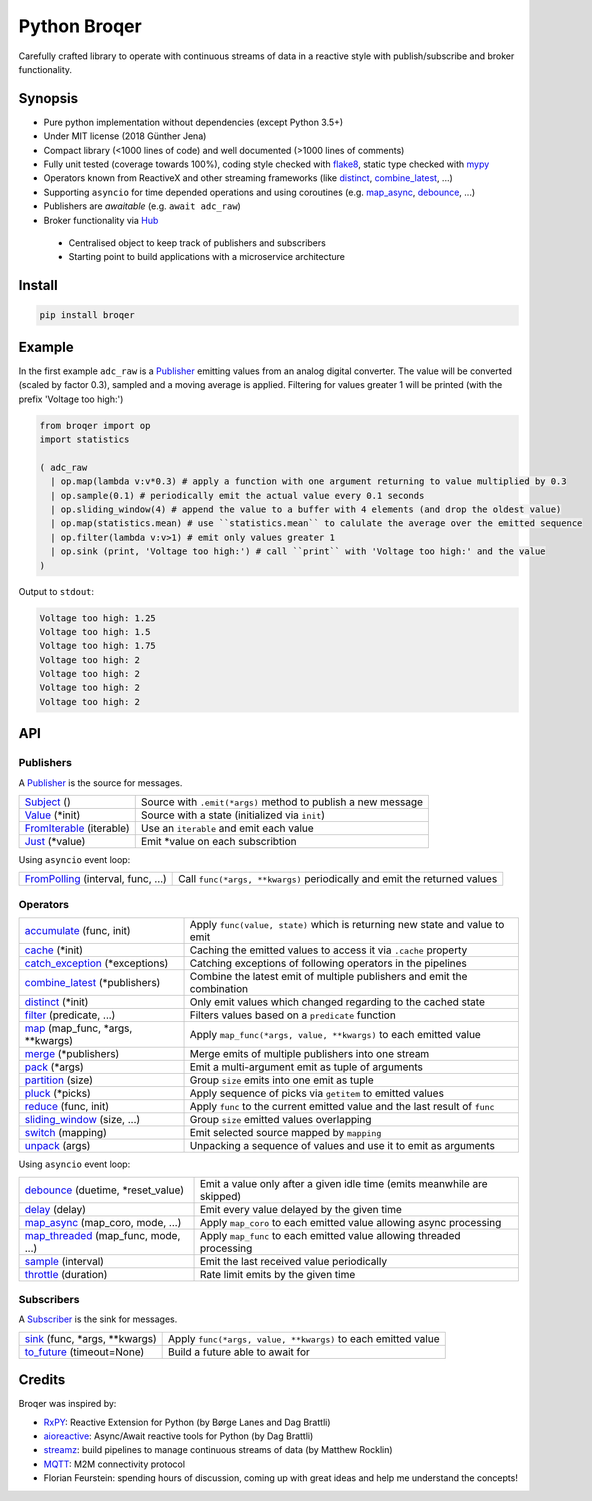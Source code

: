 ===================
Python Broqer
===================

.. image:: https://img.shields.io/pypi/v/broqer.svg
        :target: https://pypi.python.org/pypi/broqer

.. image:: https://img.shields.io/travis/semiversus/python-broqer.svg
        :target: https://travis-ci.org/semiversus/python-broqer

.. image:: https://codecov.io/gh/semiversus/python-broqer/branch/master/graph/badge.svg
  :target: https://codecov.io/gh/semiversus/python-broqer
        
.. image:: https://img.shields.io/github/license/semiversus/python-broqer.svg
        :target: https://en.wikipedia.org/wiki/MIT_License
        
Carefully crafted library to operate with continuous streams of data in a reactive style with publish/subscribe and
broker functionality.

Synopsis
========

* Pure python implementation without dependencies (except Python 3.5+)
* Under MIT license (2018 Günther Jena)
* Compact library (<1000 lines of code) and well documented (>1000 lines of comments)
* Fully unit tested (coverage towards 100%), coding style checked with flake8_, static type checked with mypy_
* Operators known from ReactiveX and other streaming frameworks (like distinct_, combine_latest_, ...)
* Supporting ``asyncio`` for time depended operations and using coroutines (e.g. map_async_, debounce_, ...)
* Publishers are *awaitable* (e.g. ``await adc_raw``)
* Broker functionality via Hub_
 - Centralised object to keep track of publishers and subscribers
 - Starting point to build applications with a microservice architecture

Install
=======

.. code-block:: bash

    pip install broqer

Example
=======

In the first example ``adc_raw`` is a Publisher_ emitting values from an analog digital converter. The value will
be converted (scaled by factor 0.3), sampled and a moving average is applied. Filtering for values greater 1 will
be printed (with the prefix 'Voltage too high:')

.. code-block:: python

    from broqer import op
    import statistics

    ( adc_raw 
      | op.map(lambda v:v*0.3) # apply a function with one argument returning to value multiplied by 0.3
      | op.sample(0.1) # periodically emit the actual value every 0.1 seconds
      | op.sliding_window(4) # append the value to a buffer with 4 elements (and drop the oldest value)
      | op.map(statistics.mean) # use ``statistics.mean`` to calulate the average over the emitted sequence
      | op.filter(lambda v:v>1) # emit only values greater 1
      | op.sink (print, 'Voltage too high:') # call ``print`` with 'Voltage too high:' and the value
    )

.. image:: https://cdn.rawgit.com/semiversus/python-broqer/ec5ddbbd/docs/example1.svg

Output to ``stdout``:

.. code::

    Voltage too high: 1.25
    Voltage too high: 1.5
    Voltage too high: 1.75
    Voltage too high: 2
    Voltage too high: 2
    Voltage too high: 2
    Voltage too high: 2

API
===

Publishers
----------

A Publisher_ is the source for messages.

+--------------------------+--------------------------------------------------------------+
| Subject_ ()              | Source with ``.emit(*args)`` method to publish a new message |
+--------------------------+--------------------------------------------------------------+
| Value_ (\*init)          | Source with a state (initialized via ``init``)               |
+--------------------------+--------------------------------------------------------------+
| FromIterable_ (iterable) | Use an ``iterable`` and emit each value                      |
+--------------------------+--------------------------------------------------------------+
| Just_ (\*value)          | Emit \*value on each subscribtion                            |
+--------------------------+--------------------------------------------------------------+

Using ``asyncio`` event loop:

+------------------------------------+--------------------------------------------------------------------------+
| FromPolling_ (interval, func, ...) | Call ``func(*args, **kwargs)`` periodically and emit the returned values |
+------------------------------------+--------------------------------------------------------------------------+

Operators
---------

+-------------------------------------+-----------------------------------------------------------------------------+
| accumulate_ (func, init)            | Apply ``func(value, state)`` which is returning new state and value to emit |
+-------------------------------------+-----------------------------------------------------------------------------+
| cache_ (\*init)                     | Caching the emitted values to access it via ``.cache`` property             |
+-------------------------------------+-----------------------------------------------------------------------------+
| catch_exception_ (\*exceptions)     | Catching exceptions of following operators in the pipelines                 |
+-------------------------------------+-----------------------------------------------------------------------------+
| combine_latest_ (\*publishers)      | Combine the latest emit of multiple publishers and emit the combination     |
+-------------------------------------+-----------------------------------------------------------------------------+
| distinct_ (\*init)                  | Only emit values which changed regarding to the cached state                |
+-------------------------------------+-----------------------------------------------------------------------------+
| filter_ (predicate, ...)            | Filters values based on a ``predicate`` function                            |
+-------------------------------------+-----------------------------------------------------------------------------+
| map_ (map_func, \*args, \*\*kwargs) | Apply ``map_func(*args, value, **kwargs)`` to each emitted value            |
+-------------------------------------+-----------------------------------------------------------------------------+
| merge_ (\*publishers)               | Merge emits of multiple publishers into one stream                          |
+-------------------------------------+-----------------------------------------------------------------------------+
| pack_ (\*args)                      | Emit a multi-argument emit as tuple of arguments                            |
+-------------------------------------+-----------------------------------------------------------------------------+
| partition_ (size)                   | Group ``size`` emits into one emit as tuple                                 |
+-------------------------------------+-----------------------------------------------------------------------------+
| pluck_ (\*picks)                    | Apply sequence of picks via ``getitem`` to emitted values                   |
+-------------------------------------+-----------------------------------------------------------------------------+
| reduce_ (func, init)                | Apply ``func`` to the current emitted value and the last result of ``func`` |
+-------------------------------------+-----------------------------------------------------------------------------+
| sliding_window_ (size, ...)         | Group ``size`` emitted values overlapping                                   |
+-------------------------------------+-----------------------------------------------------------------------------+
| switch_ (mapping)                   | Emit selected source mapped by ``mapping``                                  |
+-------------------------------------+-----------------------------------------------------------------------------+
| unpack_ (args)                      | Unpacking a sequence of values and use it to emit as arguments              |
+-------------------------------------+-----------------------------------------------------------------------------+

Using ``asyncio`` event loop:

+-------------------------------------+-------------------------------------------------------------------------+
| debounce_ (duetime, \*reset_value)  | Emit a value only after a given idle time (emits meanwhile are skipped) |
+-------------------------------------+-------------------------------------------------------------------------+
| delay_ (delay)                      | Emit every value delayed by the given time                              |
+-------------------------------------+-------------------------------------------------------------------------+
| map_async_ (map_coro, mode, ...)    | Apply ``map_coro`` to each emitted value allowing async processing      |
+-------------------------------------+-------------------------------------------------------------------------+
| map_threaded_ (map_func, mode, ...) | Apply ``map_func`` to each emitted value allowing threaded processing   |
+-------------------------------------+-------------------------------------------------------------------------+
| sample_ (interval)                  | Emit the last received value periodically                               |
+-------------------------------------+-------------------------------------------------------------------------+
| throttle_ (duration)                | Rate limit emits by the given time                                      |
+-------------------------------------+-------------------------------------------------------------------------+

Subscribers
-----------

A Subscriber_ is the sink for messages.

+----------------------------------+--------------------------------------------------------------+
| sink_ (func, \*args, \*\*kwargs) | Apply ``func(*args, value, **kwargs)`` to each emitted value |
+----------------------------------+--------------------------------------------------------------+
| to_future_ (timeout=None)        | Build a future able to await for                             |
+----------------------------------+--------------------------------------------------------------+
 
Credits
=======

Broqer was inspired by:

* RxPY_: Reactive Extension for Python (by Børge Lanes and Dag Brattli)
* aioreactive_: Async/Await reactive tools for Python (by Dag Brattli)
* streamz_: build pipelines to manage continuous streams of data (by Matthew Rocklin)
* MQTT_: M2M connectivity protocol
* Florian Feurstein: spending hours of discussion, coming up with great ideas and help me understand the concepts! 

.. _flake8: http://flake8.pycqa.org/en/latest/
.. _mypy: http://mypy-lang.org/
.. _RxPY: https://github.com/ReactiveX/RxPY
.. _aioreactive: https://github.com/dbrattli/aioreactive
.. _streamz: https://github.com/mrocklin/streamz
.. _MQTT: http://mqtt.org/
.. _Hub: https://github.com/semiversus/python-broqer/blob/master/broqer/hub.py
.. _Subject: https://github.com/semiversus/python-broqer/blob/master/broqer/subject.py
.. _Value: https://github.com/semiversus/python-broqer/blob/master/broqer/subject.py
.. _Publisher: https://github.com/semiversus/python-broqer/blob/master/broqer/core.py
.. _Subscriber: https://github.com/semiversus/python-broqer/blob/master/broqer/core.py
.. _accumulate: https://github.com/semiversus/python-broqer/blob/master/broqer/op/accumulate.py
.. _cache: https://github.com/semiversus/python-broqer/blob/master/broqer/op/cache.py
.. _catch_exception: https://github.com/semiversus/python-broqer/blob/master/broqer/op/catch_exception.py
.. _combine_latest: https://github.com/semiversus/python-broqer/blob/master/broqer/op/combine_latest.py
.. _debounce: https://github.com/semiversus/python-broqer/blob/master/broqer/op/debounce.py
.. _delay: https://github.com/semiversus/python-broqer/blob/master/broqer/op/delay.py
.. _distinct: https://github.com/semiversus/python-broqer/blob/master/broqer/op/distinct.py
.. _filter: https://github.com/semiversus/python-broqer/blob/master/broqer/op/filter.py
.. _FromIterable: https://github.com/semiversus/python-broqer/blob/master/broqer/op/from_iterable.py
.. _FromPolling: https://github.com/semiversus/python-broqer/blob/master/broqer/op/from_polling.py
.. _Just: https://github.com/semiversus/python-broqer/blob/master/broqer/op/just.py
.. _map_async: https://github.com/semiversus/python-broqer/blob/master/broqer/op/map_async.py
.. _map_threaded: https://github.com/semiversus/python-broqer/blob/master/broqer/op/map_threaded.py
.. _map: https://github.com/semiversus/python-broqer/blob/master/broqer/op/map.py
.. _merge: https://github.com/semiversus/python-broqer/blob/master/broqer/op/merge.py
.. _pack: https://github.com/semiversus/python-broqer/blob/master/broqer/op/pack.py
.. _partition: https://github.com/semiversus/python-broqer/blob/master/broqer/op/partition.py
.. _pluck: https://github.com/semiversus/python-broqer/blob/master/broqer/op/pluck.py
.. _reduce: https://github.com/semiversus/python-broqer/blob/master/broqer/op/reduce.py
.. _sample: https://github.com/semiversus/python-broqer/blob/master/broqer/op/sample.py
.. _sink: https://github.com/semiversus/python-broqer/blob/master/broqer/op/sink.py
.. _sliding_window: https://github.com/semiversus/python-broqer/blob/master/broqer/op/sliding_window.py
.. _switch: https://github.com/semiversus/python-broqer/blob/master/broqer/op/switch.py
.. _throttle: https://github.com/semiversus/python-broqer/blob/master/broqer/op/throttle.py
.. _to_future: https://github.com/semiversus/python-broqer/blob/master/broqer/op/to_future.py
.. _unpack: https://github.com/semiversus/python-broqer/blob/master/broqer/op/unpack.py
